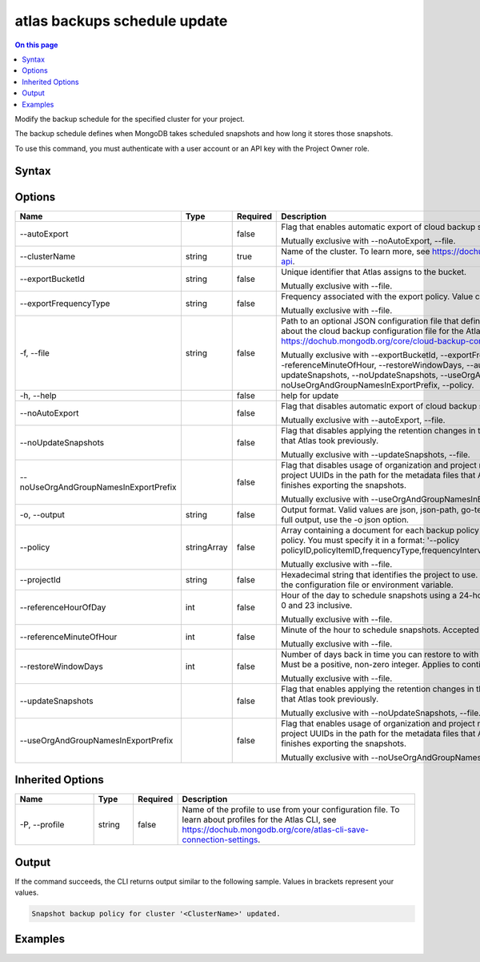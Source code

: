 .. _atlas-backups-schedule-update:

=============================
atlas backups schedule update
=============================

.. default-domain:: mongodb

.. contents:: On this page
   :local:
   :backlinks: none
   :depth: 1
   :class: singlecol

Modify the backup schedule for the specified cluster for your project.

The backup schedule defines when MongoDB takes scheduled snapshots and how long it stores those snapshots.

To use this command, you must authenticate with a user account or an API key with the Project Owner role.

Syntax
------

.. code-block::
   :caption: Command Syntax

   atlas backups schedule update [options]

.. Code end marker, please don't delete this comment

Options
-------

.. list-table::
   :header-rows: 1
   :widths: 20 10 10 60

   * - Name
     - Type
     - Required
     - Description
   * - --autoExport
     - 
     - false
     - Flag that enables automatic export of cloud backup snapshots to the AWS bucket.

       Mutually exclusive with --noAutoExport, --file.
   * - --clusterName
     - string
     - true
     - Name of the cluster. To learn more, see https://dochub.mongodb.org/core/create-cluster-api.
   * - --exportBucketId
     - string
     - false
     - Unique identifier that Atlas assigns to the bucket.

       Mutually exclusive with --file.
   * - --exportFrequencyType
     - string
     - false
     - Frequency associated with the export policy. Value can be daily, weekly, or monthly.

       Mutually exclusive with --file.
   * - -f, --file
     - string
     - false
     - Path to an optional JSON configuration file that defines backup schedule settings. To learn about the cloud backup configuration file for the Atlas CLI, see https://dochub.mongodb.org/core/cloud-backup-config-file.

       Mutually exclusive with --exportBucketId, --exportFrequencyType, --referenceHourOfDay, --referenceMinuteOfHour, --restoreWindowDays, --autoExport, --noAutoExport, --updateSnapshots, --noUpdateSnapshots, --useOrgAndGroupNamesInExportPrefix, --noUseOrgAndGroupNamesInExportPrefix, --policy.
   * - -h, --help
     - 
     - false
     - help for update
   * - --noAutoExport
     - 
     - false
     - Flag that disables automatic export of cloud backup snapshots to the AWS bucket.

       Mutually exclusive with --autoExport, --file.
   * - --noUpdateSnapshots
     - 
     - false
     - Flag that disables applying the retention changes in the updated backup policy to snapshots that Atlas took previously.

       Mutually exclusive with --updateSnapshots, --file.
   * - --noUseOrgAndGroupNamesInExportPrefix
     - 
     - false
     - Flag that disables usage of organization and project names instead of organization and project UUIDs in the path for the metadata files that Atlas uploads to your S3 bucket after it finishes exporting the snapshots.

       Mutually exclusive with --useOrgAndGroupNamesInExportPrefix, --file.
   * - -o, --output
     - string
     - false
     - Output format. Valid values are json, json-path, go-template, or go-template-file. To see the full output, use the -o json option.
   * - --policy
     - stringArray
     - false
     - Array containing a document for each backup policy item in the desired updated backup policy. You must specify it in a format: '--policy policyID,policyItemID,frequencyType,frequencyIntervalNumber,retentionUnit,retentionValue'.

       Mutually exclusive with --file.
   * - --projectId
     - string
     - false
     - Hexadecimal string that identifies the project to use. This option overrides the settings in the configuration file or environment variable.
   * - --referenceHourOfDay
     - int
     - false
     - Hour of the day to schedule snapshots using a 24-hour clock. Accepted values are between 0 and 23 inclusive.

       Mutually exclusive with --file.
   * - --referenceMinuteOfHour
     - int
     - false
     - Minute of the hour to schedule snapshots. Accepted values are between 0 and 59 inclusive.

       Mutually exclusive with --file.
   * - --restoreWindowDays
     - int
     - false
     - Number of days back in time you can restore to with Continuous Cloud Backup accuracy. Must be a positive, non-zero integer. Applies to continuous cloud backups only.

       Mutually exclusive with --file.
   * - --updateSnapshots
     - 
     - false
     - Flag that enables applying the retention changes in the updated backup policy to snapshots that Atlas took previously.

       Mutually exclusive with --noUpdateSnapshots, --file.
   * - --useOrgAndGroupNamesInExportPrefix
     - 
     - false
     - Flag that enables usage of organization and project names instead of organization and project UUIDs in the path for the metadata files that Atlas uploads to your S3 bucket after it finishes exporting the snapshots.

       Mutually exclusive with --noUseOrgAndGroupNamesInExportPrefix, --file.

Inherited Options
-----------------

.. list-table::
   :header-rows: 1
   :widths: 20 10 10 60

   * - Name
     - Type
     - Required
     - Description
   * - -P, --profile
     - string
     - false
     - Name of the profile to use from your configuration file. To learn about profiles for the Atlas CLI, see `https://dochub.mongodb.org/core/atlas-cli-save-connection-settings <https://dochub.mongodb.org/core/atlas-cli-save-connection-settings>`__.

Output
------

If the command succeeds, the CLI returns output similar to the following sample. Values in brackets represent your values.

.. code-block::

   Snapshot backup policy for cluster '<ClusterName>' updated.
   

Examples
--------

.. code-block::
   :copyable: false

   # Update a snapshot backup policy for a cluster named Cluster0 to back up snapshots every 6 hours and, retain for 7 days, and update retention of previously-taken snapshots:
   atlas backup schedule update --clusterName Cluster0 --updateSnapshots --policy 62da8faac84a2721e448d767,62da8faac84a2721e448d768,hourly,6,days,7
   
   
.. code-block::
   :copyable: false

   # Update a snapshot backup policy for a cluster named Cluster0 to export snapshots monthly to an S3 bucket:
   atlas backup schedule update --clusterName Cluster0 --exportBucketId 62c569f85b7a381c093cc539 --exportFrequencyType monthly
